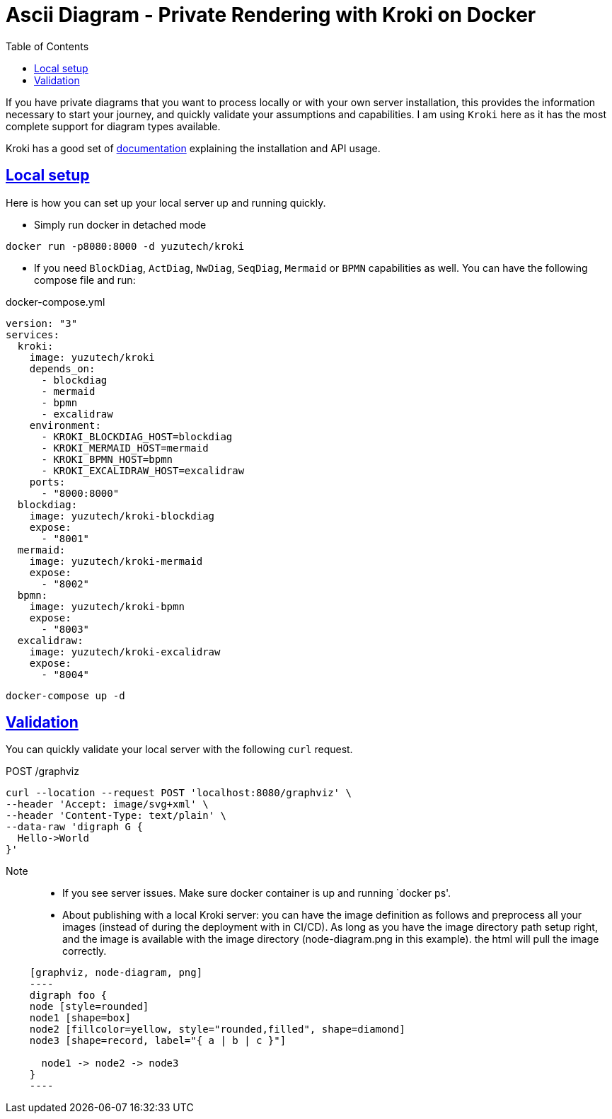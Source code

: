 :imagesdir: images
:page-excerpt: This provides a solution to your concerns on sending the private diagram definitions to public ascii diagram servers for processing.
:page-created-date: 2021-03-18
:page-doctype: article
:page-title: Ascii Diagram - Private Rendering with Kroki on Docker
:page-tags: [ howto, kroki, ascii, adoc, diagrams, ascii-diagram, docker, blockdiag, actdiag, nwdiag, seqdiag, mermaid, bpmn, bytefield, c4plantuml, ditaa, erd, graphviz, dot, nomnoml, plantuml, svgbob, umlet, vega, vegalite, wavedrom ]
:sectanchors:
:sectlinks:
:toc:

= Ascii Diagram - Private Rendering with Kroki on Docker

If you have private diagrams that you want to process locally or with your own server installation, this provides the information necessary to start your journey, and quickly validate your assumptions and capabilities. I am using `Kroki` here as it has the most complete support for diagram types available.

Kroki has a good set of https://docs.kroki.io/kroki/setup/install/[documentation] explaining the installation and API usage.

== Local setup
Here is how you can set up your local server up and running quickly.

* Simply run docker in detached mode

[source, docker-cli]
docker run -p8080:8000 -d yuzutech/kroki

* If you need `BlockDiag`, `ActDiag`, `NwDiag`, `SeqDiag`, `Mermaid` or `BPMN` capabilities as well. You can have the following compose file and run:

.docker-compose.yml
[source, dockerfile]
----
version: "3"
services:
  kroki:
    image: yuzutech/kroki
    depends_on:
      - blockdiag
      - mermaid
      - bpmn
      - excalidraw
    environment:
      - KROKI_BLOCKDIAG_HOST=blockdiag
      - KROKI_MERMAID_HOST=mermaid
      - KROKI_BPMN_HOST=bpmn
      - KROKI_EXCALIDRAW_HOST=excalidraw
    ports:
      - "8000:8000"
  blockdiag:
    image: yuzutech/kroki-blockdiag
    expose:
      - "8001"
  mermaid:
    image: yuzutech/kroki-mermaid
    expose:
      - "8002"
  bpmn:
    image: yuzutech/kroki-bpmn
    expose:
      - "8003"
  excalidraw:
    image: yuzutech/kroki-excalidraw
    expose:
      - "8004"
----

[source, docker-cli]
docker-compose up -d

== Validation

You can quickly validate your local server with the following `curl` request.

.POST /graphviz
[source, curl]
----
curl --location --request POST 'localhost:8080/graphviz' \
--header 'Accept: image/svg+xml' \
--header 'Content-Type: text/plain' \
--data-raw 'digraph G {
  Hello->World
}'
----

Note::
* If you see server issues. Make sure docker container is up and running `docker ps'.
* About publishing with a local Kroki server: you can have the image definition as follows and preprocess all your images (instead of during the deployment with in CI/CD). As long as you have the image directory path setup right, and the image is available with the image directory (node-diagram.png in this example). the html will pull the image correctly.

[source, asciidoc]
----
    [graphviz, node-diagram, png]
    ----
    digraph foo {
    node [style=rounded]
    node1 [shape=box]
    node2 [fillcolor=yellow, style="rounded,filled", shape=diamond]
    node3 [shape=record, label="{ a | b | c }"]

      node1 -> node2 -> node3
    }
    ----
----

